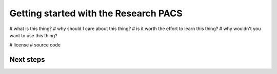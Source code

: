 Getting started with the Research PACS
======================================

# what is this thing?
# why should I care about this thing?
# is it worth the effort to learn this thing?
# why wouldn't you want to use this thing?

# license
# source code


Next steps
----------
